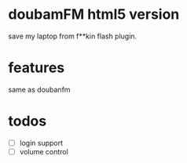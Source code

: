 * doubamFM html5 version
  save my laptop from f**kin flash plugin.
* features
  same as doubanfm
* todos
  + [ ] login support
  + [ ] volume control
